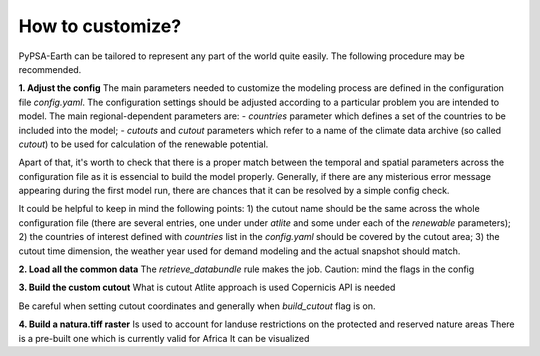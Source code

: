..
  SPDX-FileCopyrightText: 2021 The PyPSA meets Earth authors

  SPDX-License-Identifier: CC-BY-4.0

.. _how_to_customize:

##########################################
How to customize?
##########################################

PyPSA-Earth can be tailored to represent any part of the world quite easily. The following procedure may be recommended.

**1. Adjust the config**
The main parameters needed to customize the modeling process are defined in the configuration file `config.yaml`. The configuration settings should be adjusted according to a particular problem you are intended to model. The main regional-dependent parameters are:
- `countries` parameter which defines a set of the countries to be included into the model;
- `cutouts` and `cutout` parameters which refer to a name of the climate data archive (so called *cutout*) to be used for calculation of the renewable potential.

Apart of that, it's worth to check that there is a proper match between the temporal and spatial parameters across the configuration file as it is essencial to build the model properly. Generally, if there are any misterious error message appearing during the first model run, there are chances that it can be resolved by a simple config check.

It could be helpful to keep in mind the following points:
1) the cutout name should be the same across the whole configuration file (there are several entries, one under under `atlite` and some under each of the `renewable` parameters);
2) the countries of interest defined with `countries` list in the `config.yaml` should be covered by the cutout area;
3) the cutout time dimension, the weather year used for demand modeling and the actual snapshot should match.

**2. Load all the common data**
The `retrieve_databundle` rule makes the job.
Caution: mind the flags in the config

**3. Build the custom cutout**
What is cutout
Atlite approach is used 
Copernicis API is needed

Be careful when setting cutout coordinates and generally when `build_cutout` flag is on.

**4. Build a natura.tiff raster**
Is used to account for landuse restrictions on the protected and reserved nature areas
There is a pre-built one which is currently valid for Africa
It can be visualized
